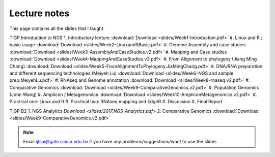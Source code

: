 
Lecture notes
============================================

This page contains all the slides that I taught. 

TIGP Introduction to NGS
1. Introductory lecture :download:`Download <slides/Week1-Introduction.pdf>`
#. Linux and R ; basic usage :download:`Download <slides/Week2-LinuxandRBasic.pdf>`
#. Genome Assembly and case studies :download:`Download <slides/Week3-AssemblyAndCaseStudies.v2.pdf>`
#. Mapping and Case studies :download:`Download <slides/Week4-MappingAndCaseStudies.v3.pdf>`
#. From Alignment to phylogeny (Jiang Ming Chang) :download:`Download <slides/Week5-FromAlignmentToPhylogeny.JiaMingChang.pdf>`
#. DNA/RNA preparation and different sequencing technologies  (Meiyeh Lu) :download:`Download <slides/Week6-NGS and sample prep.MeiyehLu.pdf>`
#. RNAseq and Genome annotation :download:`Download <slides/Week8-rnaseq.v2.pdf>`
#. Comparative Genomics :download:`Download <slides/Week9-ComparativeGenomics.v2.pdf>`
#. Population Genomics (John Wang)
#. Amplicon / Metagenomics :download:`Download <slides/Week10-AmpliconMetagenomics.v2.pdf>`
#. Practical one: Linux and R
#. Practical two: RNAseq mapping and EdgeR
#. Discussion
#. Final Report

TIGP B2
1. NGS Analytics `Download <slides/2017.NGS-Analytics.pdf>`
2. Comparative Genomics :download:`Download <slides/Week9-ComparativeGenomics.v2.pdf>`



.. note:: Email ijtsai@gate.sinica.edu.tw if you have any problems/suggestions/want to use the slides
